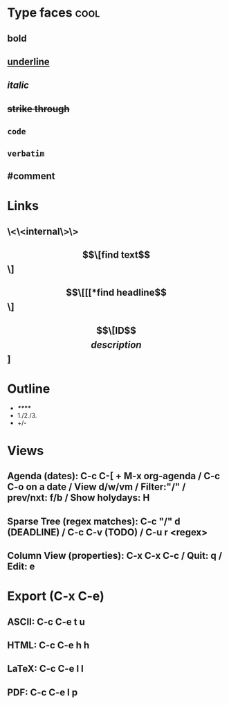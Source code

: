 #+STARTUP: showall indent
#+TODO: TODO(t) LATER(l) CANCELLED(c) DELEGATED(d) | DONE(o) + C-c C-c

* Type faces :cool:
** *bold*
** _underline_
** /italic/
** +strike through+
** =code=
** ~verbatim~
** #comment

* Links
** \<\<internal\>\>
** \[\[find text\]\]
** \[\[[[*find headline\]\]
** \[\[ID\]\[description\]]

* Outline
- */**/***
- 1./2./3.
- +/-

* Views
** Agenda (dates): C-c C-[ + M-x org-agenda / C-c C-o on a date / View d/w/vm / Filter:"/" / prev/nxt: f/b / Show holydays: H
** Sparse Tree (regex matches):  C-c "/" d (DEADLINE) / C-c C-v (TODO) / C-u r <regex>
** Column View (properties): C-x C-x C-c / Quit: q / Edit: e

* Export (C-x C-e)
** ASCII: C-c C-e t u
** HTML:  C-c C-e h h
** LaTeX: C-c C-e l l
** PDF:   C-c C-e l p
